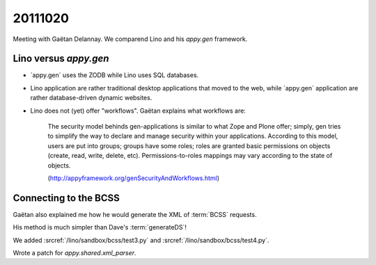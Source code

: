 20111020
========

Meeting with Gaëtan Delannay. 
We comparend Lino and his `appy.gen` framework.

Lino versus `appy.gen`
----------------------

- ´appy.gen´ uses the ZODB while Lino uses SQL databases.

- Lino application are rather traditional desktop 
  applications that moved to the web,
  while ´appy.gen´ application are rather database-driven dynamic websites.
  
- Lino does not (yet) offer "workflows". 
  Gaëtan explains what workflows are:

    The security model behinds gen-applications is similar to 
    what Zope and Plone offer; simply, gen tries to simplify the 
    way to declare and manage security within your applications. 
    According to this model, users are put into groups; groups 
    have some roles; roles are granted basic permissions on objects 
    (create, read, write, delete, etc). Permissions-to-roles mappings 
    may vary according to the state of objects.
    
    (http://appyframework.org/genSecurityAndWorkflows.html)

  
Connecting to the BCSS
----------------------

Gaëtan also explained me how he would generate
the XML of :term:`BCSS` requests.

His method is much simpler than Dave's :term:`generateDS`!

We added 
:srcref:`/lino/sandbox/bcss/test3.py`
and
:srcref:`/lino/sandbox/bcss/test4.py`.

Wrote a patch for `appy.shared.xml_parser`.
